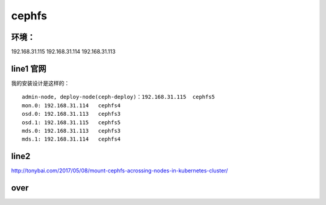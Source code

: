 
cephfs
------

环境：
^^^^^^^^^

192.168.31.115
192.168.31.114
192.168.31.113


line1 官网
^^^^^^^

我的安装设计是这样的：

::

    admin-node, deploy-node(ceph-deploy)：192.168.31.115  cephfs5
    mon.0: 192.168.31.114   cephfs4
    osd.0: 192.168.31.113   cephfs3
    osd.1: 192.168.31.115   cephfs5
    mds.0: 192.168.31.113   cephfs3
    mds.1: 192.168.31.114   cephfs4

line2
^^^^^^^

http://tonybai.com/2017/05/08/mount-cephfs-acrossing-nodes-in-kubernetes-cluster/


over
^^^^^^^^^